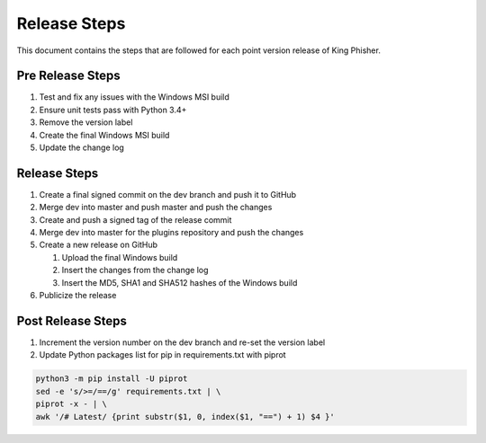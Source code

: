 Release Steps
=============

This document contains the steps that are followed for each point version
release of King Phisher.

Pre Release Steps
-----------------

#. Test and fix any issues with the Windows MSI build
#. Ensure unit tests pass with Python 3.4+
#. Remove the version label
#. Create the final Windows MSI build
#. Update the change log

Release Steps
-------------

#. Create a final signed commit on the dev branch and push it to GitHub
#. Merge dev into master and push master and push the changes
#. Create and push a signed tag of the release commit
#. Merge dev into master for the plugins repository and push the changes
#. Create a new release on GitHub

   #. Upload the final Windows build
   #. Insert the changes from the change log
   #. Insert the MD5, SHA1 and SHA512 hashes of the Windows build

#. Publicize the release

Post Release Steps
------------------

#. Increment the version number on the dev branch and re-set the version label
#. Update Python packages list for pip in requirements.txt with piprot

.. code-block:: shell

   python3 -m pip install -U piprot
   sed -e 's/>=/==/g' requirements.txt | \
   piprot -x - | \
   awk '/# Latest/ {print substr($1, 0, index($1, "==") + 1) $4 }'
